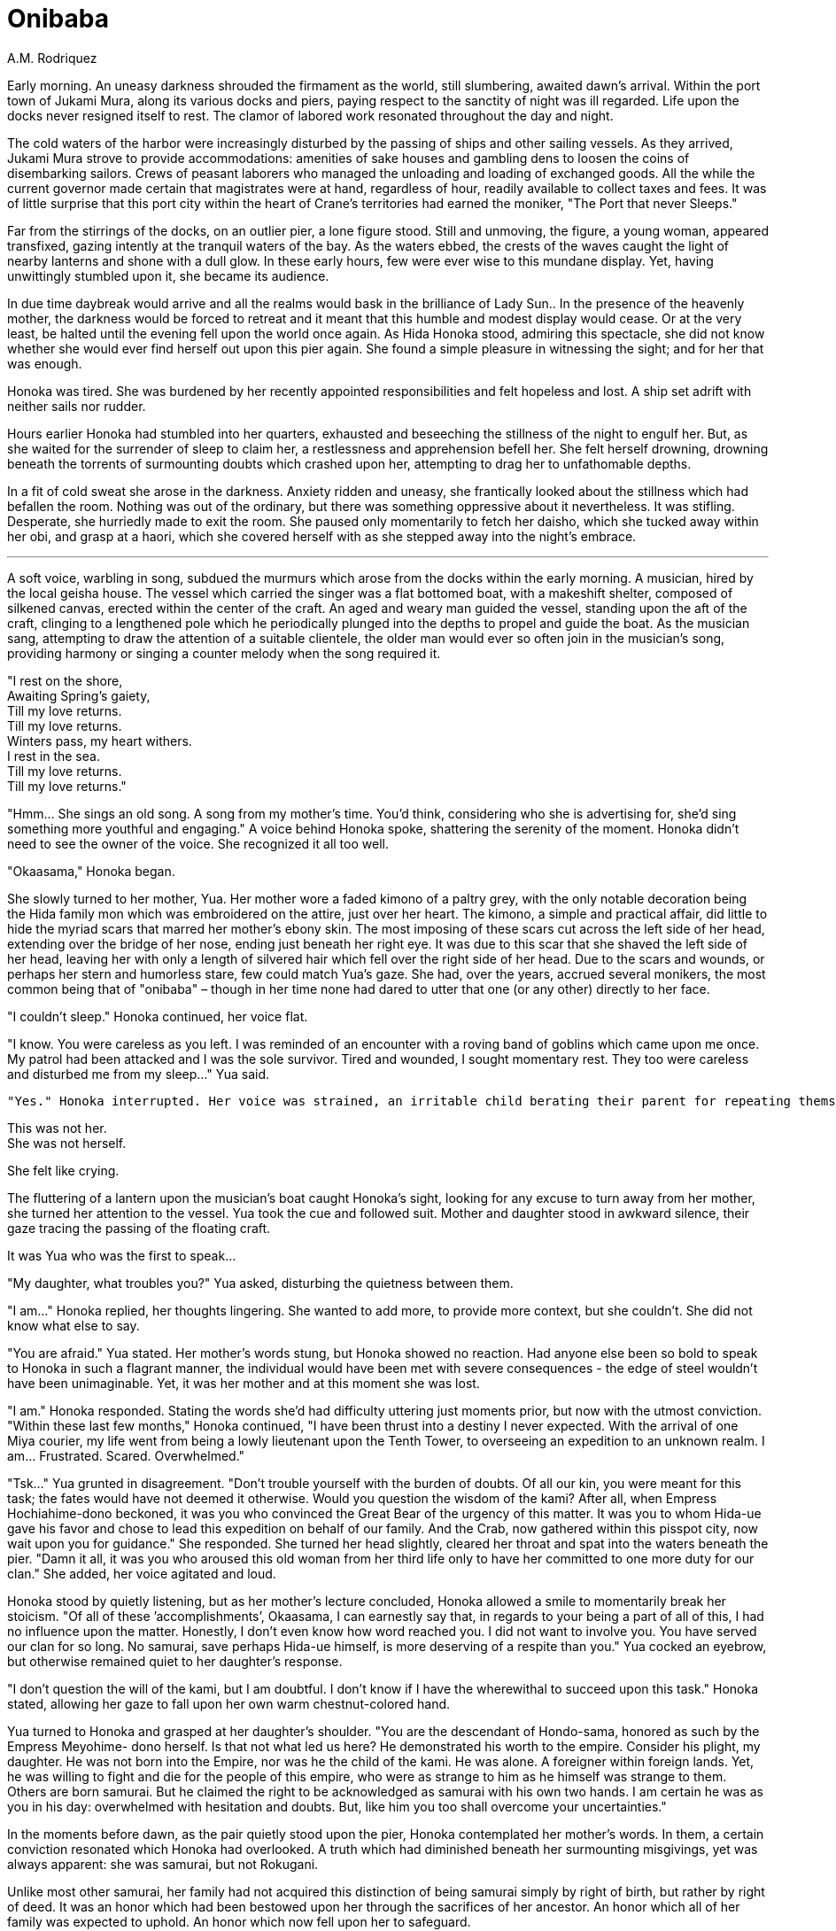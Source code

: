 :doctype: book
:icons: font
:page-background-image: image:background_crab.jpg[pdfwidth=100%]

= Onibaba
A.M. Rodriquez

Early morning. An uneasy darkness shrouded the firmament as the world, still slumbering, awaited dawn’s arrival. Within the port town of Jukami Mura, along its various docks and piers, paying respect to the sanctity of night was ill regarded. Life upon the docks never resigned itself to rest. The clamor of labored work resonated throughout the day and night.

The cold waters of the harbor were increasingly disturbed by the passing of ships and other sailing vessels. As they arrived, Jukami Mura strove to provide accommodations: amenities of sake houses and gambling dens to loosen the coins of disembarking sailors. Crews of peasant laborers who managed the unloading and loading of exchanged goods. All the while the current governor made certain that magistrates were at hand, regardless of hour, readily available to collect taxes and fees. It was of little surprise that this port city within the heart of Crane’s territories had earned the moniker, "The Port that never Sleeps."

Far from the stirrings of the docks, on an outlier pier, a lone figure stood. Still and unmoving, the figure, a young woman, appeared transfixed, gazing intently at the tranquil waters of the bay. As the waters ebbed, the crests of the waves caught the light of nearby lanterns and shone with a dull glow. In these early hours, few were ever wise to this mundane display. Yet, having unwittingly stumbled upon it, she became its audience.

In due time daybreak would arrive and all the realms would bask in the brilliance of Lady Sun.. In the presence of the heavenly mother, the darkness would be forced to retreat and it meant that this humble and modest display would cease. Or at the very least, be halted until the evening fell upon the world once again. As Hida Honoka stood, admiring this spectacle, she did not know whether she would ever find herself out upon this pier again. She found a simple pleasure in witnessing the sight; and for her that was enough.


Honoka was tired. She was burdened by her recently appointed responsibilities and felt hopeless and lost. A ship set adrift with neither sails nor rudder.

Hours earlier Honoka had stumbled into her quarters, exhausted and beseeching the stillness of the night to engulf her. But, as she waited for the surrender of sleep to claim her, a restlessness and apprehension befell her. She felt herself drowning, drowning beneath the torrents of surmounting doubts which crashed upon her, attempting to drag her to unfathomable depths.

In a fit of cold sweat she arose in the darkness. Anxiety ridden and uneasy, she frantically looked about the stillness which had befallen the room. Nothing was out of the ordinary, but there was something oppressive about it nevertheless. It was stifling. Desperate, she hurriedly made to exit the room. She paused only momentarily to fetch her daisho, which she tucked away within her obi, and grasp at a haori, which she covered herself with as she stepped away into the night’s embrace.

'''

A soft voice, warbling in song, subdued the murmurs which arose from the docks within the early morning. A musician, hired by the local geisha house. The vessel which carried the singer was a flat bottomed boat, with a makeshift shelter, composed of silkened canvas, erected within the center of the craft. An aged and weary man guided the vessel, standing upon the aft of the craft, clinging to a lengthened pole which he periodically plunged into the depths to propel and guide the boat. As the musician sang, attempting to draw the attention of a suitable clientele, the older man would ever so often join in the musician’s song, providing harmony or singing a counter melody when the song required it.

[.text-center]
"I rest on the shore, +
Awaiting Spring’s gaiety, +
Till my love returns. +
Till my love returns. +
Winters pass, my heart withers. +
I rest in the sea. +
Till my love returns. +
Till my love returns."

"Hmm... She sings an old song. A song from my mother’s time. You’d think, considering who she is advertising for, she’d sing something more youthful and engaging." A voice behind Honoka spoke, shattering the serenity of the moment. Honoka didn’t need to see the owner of the voice. She recognized it all too well.

"Okaasama," Honoka began.

She slowly turned to her mother, Yua. Her mother wore a faded kimono of a paltry grey, with the only notable decoration being the Hida family mon which was embroidered on the attire, just over her heart. The kimono, a simple and practical affair, did little to hide the myriad scars that marred her mother’s ebony skin. The most imposing of these scars cut across the left side of her head, extending over the bridge of her nose, ending just beneath her right eye. It was due to this scar that she shaved the left side of her head, leaving her with only a length of silvered hair which fell over the right side of her head. Due to the scars and wounds, or perhaps her stern and humorless stare, few could match Yua’s gaze. She had, over the years, accrued several monikers, the most common being that of "onibaba" – though in her time none had dared to utter that one (or any other) directly to her face.

"I couldn’t sleep." Honoka continued, her voice flat.

"I know. You were careless as you left. I was reminded of an encounter with a roving band of goblins which came upon me once. My patrol had been attacked and I was the sole survivor. Tired and wounded, I sought momentary rest. They too were careless and disturbed me from my sleep..." Yua said.

  "Yes." Honoka interrupted. Her voice was strained, an irritable child berating their parent for repeating themselves once again. "So you have told me! I have heard this story, and a million other tales of your exploits throughout all of my life! I am well versed in your glorious deeds! But... Okaasan, Now it is my story! Now I have to... I... have... to..." Honoka fell quiet as her words found no further perch and her thought was left unfinished. The heated passion which had begun to stir within her was subdued and quickly dissipated.
  
This was not her.  +
She was not herself.

She felt like crying.

The fluttering of a lantern upon the musician’s boat caught Honoka’s sight, looking for any excuse to turn away from her mother, she turned her attention to the vessel. Yua took the cue and followed suit. Mother and daughter stood in awkward silence, their gaze tracing the passing of the floating craft.

It was Yua who was the first to speak...

"My daughter, what troubles you?" Yua asked, disturbing the quietness between them.

"I am..." Honoka replied, her thoughts lingering. She wanted to add more, to provide more context, but she couldn’t. She did not know what else to say.

"You are afraid." Yua stated. Her mother’s words stung, but Honoka showed no reaction. Had anyone else been so bold to speak to Honoka in such a flagrant manner, the individual would have been met with severe consequences - the edge of steel wouldn’t have been unimaginable. Yet, it was her mother and at this moment she was lost.

"I am." Honoka responded. Stating the words she’d had difficulty uttering just moments prior, but now with the utmost conviction. "Within these last few months," Honoka continued, "I have been thrust into a destiny I never expected. With the arrival of one Miya courier, my life went from being a lowly lieutenant upon the Tenth Tower, to overseeing an expedition to an unknown realm. I am... Frustrated. Scared. Overwhelmed."

"Tsk..." Yua grunted in disagreement. "Don’t trouble yourself with the burden of doubts. Of all our kin, you were meant for this task; the fates would have not deemed it otherwise. Would you question the wisdom of the kami? After all, when Empress Hochiahime-dono beckoned, it was you who convinced the Great Bear of the urgency of this matter. It was you to whom Hida-ue gave his favor and chose to lead this expedition on behalf of our family. And the Crab, now gathered within this pisspot city, now wait upon you for guidance." She responded. She turned her head slightly, cleared her throat and spat into the waters beneath the pier. "Damn it all, it was you who aroused this old woman from her third life only to have her committed to one more duty for our clan." She added, her voice agitated and loud.

Honoka stood by quietly listening, but as her mother’s lecture concluded, Honoka allowed a smile to momentarily break her stoicism. "Of all of these ’accomplishments’, Okaasama, I can earnestly say that, in regards to your being a part of all of this, I had no influence upon the matter. Honestly, I don’t even know how word reached you. I did not want to involve you. You have served our clan for so long. No samurai, save perhaps Hida-ue himself, is more deserving of a respite than you." Yua cocked an eyebrow, but otherwise remained quiet to her daughter’s response.

"I don’t question the will of the kami, but I am doubtful. I don’t know if I have the wherewithal to succeed upon this task." Honoka stated, allowing her gaze to fall upon her own warm chestnut-colored hand.

Yua turned to Honoka and grasped at her daughter’s shoulder. "You are the descendant of Hondo-sama, honored as such by the Empress Meyohime- dono herself. Is that not what led us here? He demonstrated his worth to the empire. Consider his plight, my daughter. He was not born into the Empire, nor was he the child of the kami. He was alone. A foreigner within foreign lands. Yet, he was willing to fight and die for the people of this empire, who were as strange to him as he himself was strange to them. Others are born samurai. But he claimed the right to be acknowledged as samurai with his own two hands. I am certain he was as you in his day: overwhelmed with hesitation and doubts. But, like him you too shall overcome your uncertainties."

In the moments before dawn, as the pair quietly stood upon the pier, Honoka contemplated her mother’s words. In them, a certain conviction resonated which Honoka had overlooked. A truth which had diminished beneath her surmounting misgivings, yet was always apparent: she was samurai, but not Rokugani.

Unlike most other samurai, her family had not acquired this distinction of being samurai simply by right of birth, but rather by right of deed. It was an honor which had been bestowed upon her through the sacrifices of her ancestor. An honor which all of her family was expected to uphold. An honor which now fell upon her to safeguard.

The path before her was fraught with untold dangers. Yet, she, as well as those under her command, would not be deterred in facing these obstacles. Regardless of the perils and risks, they would overcome the challenges set against them. For she was Crab. As were all those who followed her.

They would endure.

They would persevere.

For it was their way.

As the waters below ebbed once more, Honoka felt her anxieties subside. It was as though within this moment some of her insecurities were pulled along with the outgoing tide.

"I know this to be true daughter." Yua finished.

"Arigato," Honoka responded softly. It was all that she could offer to her mother.

Yua removed her hand from her daughter’s shoulder. Honoka then turned and glanced at the eastern horizon, catching a sliver of brilliance, for the dawn was soon to break. In her peripheral she noted Yua strolling away.

"Okaasama?" Honoka questioned.

Yua halted in her pacing and offered a glance to Honoka. "I am simply going to learn what other songs that musician may know. If all goes well, perhaps..." She paused with a devilish grin playing upon her scarred face, "I might be of inspiration for future songs. I’ll not tarry for long." Yua responded.

Annoyed, and slightly disturbed by Yua’s insinuation, Honoka pinches the bridge of her nose. She is embarrassed by her mother’s antics, but, truth be told, she wasn’t upset. This was Yua afterall. This was par the course for the older woman. With a motion of her hand Honoka dismisses Yua, who nods in understanding, shrugs her shoulders and thereafter takes her leave.

Honoka was alone once more.

Wrapping her arms across her chest she returns her attention to the east, towards the rising sun and the seemingly endless ocean which cradles it. Gazing upon the horizon, she contemplates upon the fate which awaits them all beyond.


{empty} +

image::mons/crab.svg[crab mon,200,200,align="center"]
